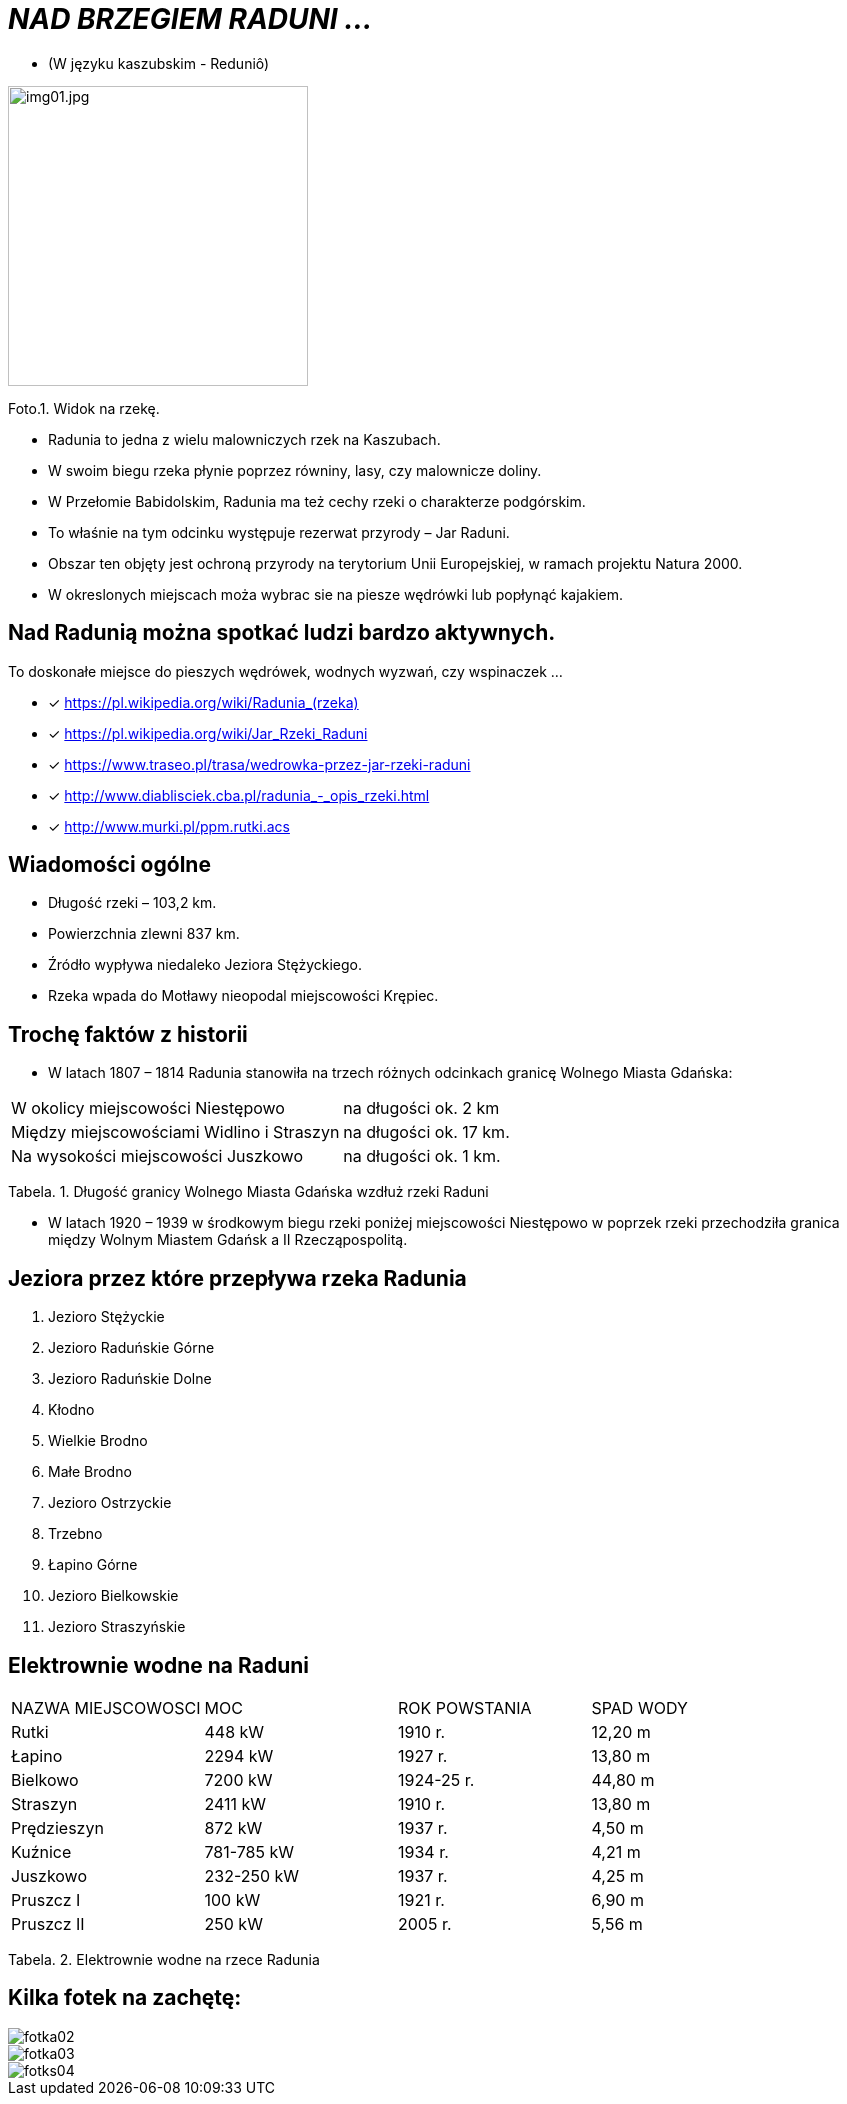 
= _NAD BRZEGIEM RADUNI ..._      

** (W języku kaszubskim -  Reduniô)

image::img01.jpg[img01.jpg,300]


Foto.1. Widok na rzekę.


*** Radunia to jedna z wielu malowniczych rzek na Kaszubach. 

*** W swoim biegu rzeka płynie poprzez równiny, lasy, czy malownicze doliny. 

*** W Przełomie Babidolskim, Radunia ma też cechy rzeki o charakterze podgórskim. 

*** To właśnie na tym odcinku występuje rezerwat przyrody – Jar Raduni. 

*** Obszar ten objęty jest ochroną przyrody na terytorium Unii Europejskiej, w ramach projektu Natura 2000. 

*** W okreslonych miejscach moża wybrac sie na piesze wędrówki lub popłynąć kajakiem.



== Nad Radunią można spotkać ludzi bardzo aktywnych.  
To doskonałe miejsce do pieszych wędrówek, wodnych wyzwań, czy wspinaczek ...


* [x] <https://pl.wikipedia.org/wiki/Radunia_(rzeka)>

* [x] <https://pl.wikipedia.org/wiki/Jar_Rzeki_Raduni>

* [x] <https://www.traseo.pl/trasa/wedrowka-przez-jar-rzeki-raduni>

* [x] <http://www.diablisciek.cba.pl/radunia_-_opis_rzeki.html>

* [x] <http://www.murki.pl/ppm.rutki.acs>



== Wiadomości ogólne

** Długość rzeki – 103,2 km.

** Powierzchnia zlewni 837 km.

** Źródło wypływa niedaleko Jeziora Stężyckiego.

** Rzeka wpada do Motławy nieopodal miejscowości Krępiec.




== Trochę faktów z historii  

** W latach 1807 – 1814 Radunia stanowiła na trzech różnych odcinkach granicę Wolnego Miasta Gdańska:

|===
| W okolicy miejscowości Niestępowo	|  na długości ok. 2 km
| Między miejscowościami Widlino i Straszyn	| na długości ok. 17 km.
| Na wysokości miejscowości Juszkowo | na długości ok. 1 km.
|===
Tabela. 1. Długość granicy Wolnego Miasta Gdańska wzdłuż rzeki Raduni


**  W latach 1920 – 1939 w środkowym biegu rzeki poniżej miejscowości Niestępowo w poprzek rzeki przechodziła granica między Wolnym Miastem Gdańsk a II Rzecząpospolitą.




== Jeziora przez które przepływa rzeka Radunia


. Jezioro Stężyckie


. Jezioro Raduńskie Górne


. Jezioro Raduńskie Dolne


. Kłodno


. Wielkie Brodno


. Małe Brodno


. Jezioro Ostrzyckie


. Trzebno


. Łapino Górne


. Jezioro Bielkowskie


. Jezioro Straszyńskie


== Elektrownie wodne na Raduni

|===
| NAZWA MIEJSCOWOSCI | MOC| ROK POWSTANIA | SPAD WODY
| Rutki | 448 kW | 1910 r.	| 12,20 m
| Łapino | 2294 kW | 1927 r.	| 13,80 m
| Bielkowo | 7200 kW | 1924-25 r.| 44,80 m
| Straszyn | 2411 kW | 1910 r. | 13,80 m
| Prędzieszyn | 872 kW | 1937 r. | 4,50 m
| Kuźnice | 781-785 kW | 1934 r. | 4,21 m
| Juszkowo | 232-250 kW | 1937 r. | 4,25 m
| Pruszcz I | 100 kW | 1921 r.| 6,90 m
| Pruszcz II | 250 kW | 2005 r. | 5,56 m
|===
Tabela. 2. Elektrownie wodne na rzece Radunia


== Kilka fotek na zachętę:


image::img02.jpg[fotka02,]
image::img03.jpg[fotka03,]
image::img04.jpg[fotks04,]
